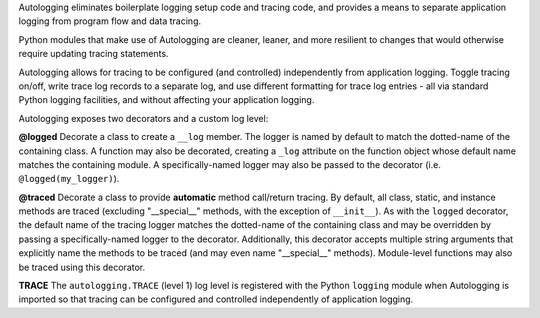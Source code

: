Autologging eliminates boilerplate logging setup code and tracing code,
and provides a means to separate application logging from program flow
and data tracing.

Python modules that make use of Autologging are cleaner, leaner, and
more resilient to changes that would otherwise require updating tracing
statements.

Autologging allows for tracing to be configured (and controlled)
independently from application logging. Toggle tracing on/off, write
trace log records to a separate log, and use different formatting for
trace log entries - all via standard Python logging facilities, and
without affecting your application logging.

Autologging exposes two decorators and a custom log level:

**@logged**
Decorate a class to create a ``__log`` member. The logger is named by
default to match the dotted-name of the containing class. A function
may also be decorated, creating a ``_log`` attribute on the function
object whose default name matches the containing module.
A specifically-named logger may also be passed to the decorator (i.e.
``@logged(my_logger)``).

**@traced**
Decorate a class to provide **automatic** method call/return tracing. By
default, all class, static, and instance methods are traced (excluding
"__special__" methods, with the exception of ``__init__``).
As with the ``logged`` decorator, the default name of the tracing logger
matches the dotted-name of the containing class and may be overridden by
passing a specifically-named logger to the decorator.
Additionally, this decorator accepts multiple string arguments that
explicitly name the methods to be traced (and may even name
"__special__" methods).
Module-level functions may also be traced using this decorator.

**TRACE**
The ``autologging.TRACE`` (level 1) log level is registered with the
Python ``logging`` module when Autologging is imported so that tracing
can be configured and controlled independently of application logging.


